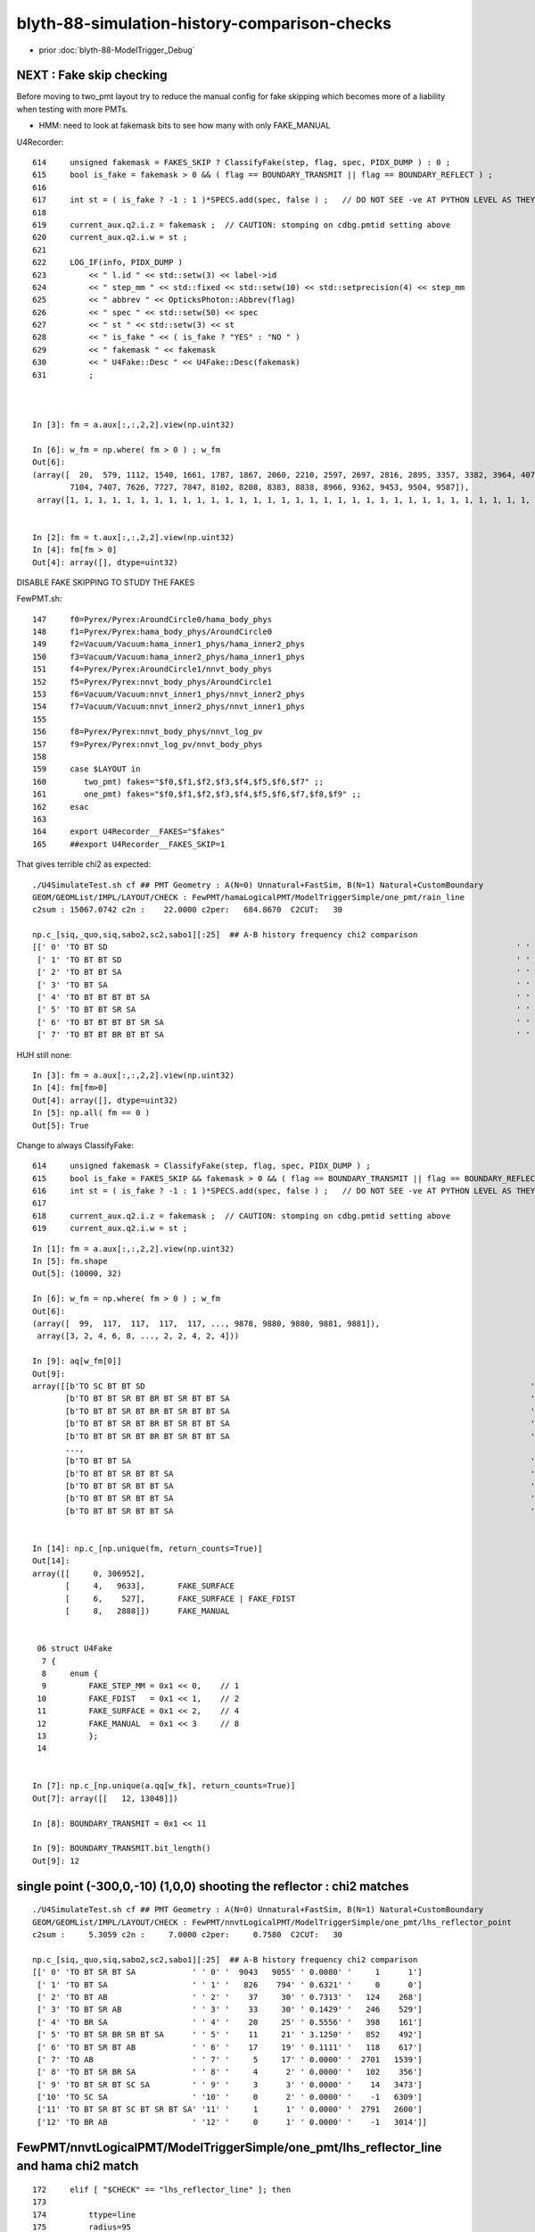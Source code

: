 blyth-88-simulation-history-comparison-checks
===============================================

* prior :doc:`blyth-88-ModelTrigger_Debug`


NEXT : Fake skip checking 
-----------------------------

Before moving to two_pmt layout try to reduce the manual config 
for fake skipping which becomes more of a liability when testing 
with more PMTs.

* HMM: need to look at fakemask bits to see how many with only FAKE_MANUAL  


U4Recorder::

    614     unsigned fakemask = FAKES_SKIP ? ClassifyFake(step, flag, spec, PIDX_DUMP ) : 0 ;
    615     bool is_fake = fakemask > 0 && ( flag == BOUNDARY_TRANSMIT || flag == BOUNDARY_REFLECT ) ;
    616 
    617     int st = ( is_fake ? -1 : 1 )*SPECS.add(spec, false ) ;   // DO NOT SEE -ve AT PYTHON LEVEL AS THEY GET SKIPPED
    618 
    619     current_aux.q2.i.z = fakemask ;  // CAUTION: stomping on cdbg.pmtid setting above  
    620     current_aux.q2.i.w = st ;
    621 
    622     LOG_IF(info, PIDX_DUMP )
    623         << " l.id " << std::setw(3) << label->id
    624         << " step_mm " << std::fixed << std::setw(10) << std::setprecision(4) << step_mm
    625         << " abbrev " << OpticksPhoton::Abbrev(flag)
    626         << " spec " << std::setw(50) << spec
    627         << " st " << std::setw(3) << st
    628         << " is_fake " << ( is_fake ? "YES" : "NO " )
    629         << " fakemask " << fakemask
    630         << " U4Fake::Desc " << U4Fake::Desc(fakemask)
    631         ;



    In [3]: fm = a.aux[:,:,2,2].view(np.uint32)

    In [6]: w_fm = np.where( fm > 0 ) ; w_fm 
    Out[6]: 
    (array([  20,  579, 1112, 1540, 1661, 1787, 1867, 2060, 2210, 2597, 2697, 2816, 2895, 3357, 3382, 3964, 4075, 4298, 4307, 4525, 4686, 5220, 5222, 5405, 5437, 5466, 5528, 5815, 6303, 6341, 6376, 6620,
            7104, 7407, 7626, 7727, 7847, 8102, 8208, 8383, 8838, 8966, 9362, 9453, 9504, 9587]),
     array([1, 1, 1, 1, 1, 1, 1, 1, 1, 1, 1, 1, 1, 1, 1, 1, 1, 1, 1, 1, 1, 1, 1, 1, 1, 1, 1, 1, 1, 1, 1, 1, 1, 1, 1, 1, 1, 1, 1, 1, 1, 1, 1, 1, 1, 1]))


    In [2]: fm = t.aux[:,:,2,2].view(np.uint32)
    In [4]: fm[fm > 0]
    Out[4]: array([], dtype=uint32)   


DISABLE FAKE SKIPPING TO STUDY THE FAKES

FewPMT.sh::

    147     f0=Pyrex/Pyrex:AroundCircle0/hama_body_phys
    148     f1=Pyrex/Pyrex:hama_body_phys/AroundCircle0
    149     f2=Vacuum/Vacuum:hama_inner1_phys/hama_inner2_phys
    150     f3=Vacuum/Vacuum:hama_inner2_phys/hama_inner1_phys
    151     f4=Pyrex/Pyrex:AroundCircle1/nnvt_body_phys
    152     f5=Pyrex/Pyrex:nnvt_body_phys/AroundCircle1
    153     f6=Vacuum/Vacuum:nnvt_inner1_phys/nnvt_inner2_phys
    154     f7=Vacuum/Vacuum:nnvt_inner2_phys/nnvt_inner1_phys
    155 
    156     f8=Pyrex/Pyrex:nnvt_body_phys/nnvt_log_pv
    157     f9=Pyrex/Pyrex:nnvt_log_pv/nnvt_body_phys
    158 
    159     case $LAYOUT in
    160        two_pmt) fakes="$f0,$f1,$f2,$f3,$f4,$f5,$f6,$f7" ;;
    161        one_pmt) fakes="$f0,$f1,$f2,$f3,$f4,$f5,$f6,$f7,$f8,$f9" ;;
    162     esac
    163 
    164     export U4Recorder__FAKES="$fakes"
    165     ##export U4Recorder__FAKES_SKIP=1


That gives terrible chi2 as expected:: 

    ./U4SimulateTest.sh cf ## PMT Geometry : A(N=0) Unnatural+FastSim, B(N=1) Natural+CustomBoundary  
    GEOM/GEOMList/IMPL/LAYOUT/CHECK : FewPMT/hamaLogicalPMT/ModelTriggerSimple/one_pmt/rain_line 
    c2sum : 15067.0742 c2n :    22.0000 c2per:   684.8670  C2CUT:   30 

    np.c_[siq,_quo,siq,sabo2,sc2,sabo1][:25]  ## A-B history frequency chi2 comparison 
    [[' 0' 'TO BT SD                                                                                       ' ' 0' '     0   3825' '3825.0000' '    -1    126']
     [' 1' 'TO BT BT SD                                                                                    ' ' 1' '  3819      0' '3819.0000' '   126     -1']
     [' 2' 'TO BT BT SA                                                                                    ' ' 2' '  3234   1231' '898.5463' '   131   1108']
     [' 3' 'TO BT SA                                                                                       ' ' 3' '     0   3223' '3223.0000' '    -1    125']
     [' 4' 'TO BT BT BT BT SA                                                                              ' ' 4' '  1219      4' '1207.0524' '  1371   1161']
     [' 5' 'TO BT BT SR SA                                                                                 ' ' 5' '     0    396' '396.0000' '    -1   1252']
     [' 6' 'TO BT BT BT BT SR SA                                                                           ' ' 6' '   356      0' '356.0000' '  1350     -1']
     [' 7' 'TO BT BT BR BT BT SA                                                                           ' ' 7' '   328      0' '328.0000' '   156     -1']


HUH still none::

    In [3]: fm = a.aux[:,:,2,2].view(np.uint32)
    In [4]: fm[fm>0]
    Out[4]: array([], dtype=uint32)
    In [5]: np.all( fm == 0 )
    Out[5]: True


Change to always ClassifyFake::

    614     unsigned fakemask = ClassifyFake(step, flag, spec, PIDX_DUMP ) ;                 
    615     bool is_fake = FAKES_SKIP && fakemask > 0 && ( flag == BOUNDARY_TRANSMIT || flag == BOUNDARY_REFLECT ) ;
    616     int st = ( is_fake ? -1 : 1 )*SPECS.add(spec, false ) ;   // DO NOT SEE -ve AT PYTHON LEVEL AS THEY GET SKIPPED
    617     
    618     current_aux.q2.i.z = fakemask ;  // CAUTION: stomping on cdbg.pmtid setting above  
    619     current_aux.q2.i.w = st ; 


::

    In [1]: fm = a.aux[:,:,2,2].view(np.uint32)
    In [5]: fm.shape
    Out[5]: (10000, 32)

    In [6]: w_fm = np.where( fm > 0 ) ; w_fm
    Out[6]: 
    (array([  99,  117,  117,  117,  117, ..., 9878, 9880, 9880, 9881, 9881]),
     array([3, 2, 4, 6, 8, ..., 2, 2, 4, 2, 4]))

    In [9]: aq[w_fm[0]]
    Out[9]: 
    array([[b'TO SC BT BT SD                                                                                  '],
           [b'TO BT BT SR BT BR BT SR BT BT SA                                                                '],
           [b'TO BT BT SR BT BR BT SR BT BT SA                                                                '],
           [b'TO BT BT SR BT BR BT SR BT BT SA                                                                '],
           [b'TO BT BT SR BT BR BT SR BT BT SA                                                                '],
           ...,
           [b'TO BT BT SA                                                                                     '],
           [b'TO BT BT SR BT BT SA                                                                            '],
           [b'TO BT BT SR BT BT SA                                                                            '],
           [b'TO BT BT SR BT BT SA                                                                            '],
           [b'TO BT BT SR BT BT SA                                                                            ']], dtype='|S96')


    In [14]: np.c_[np.unique(fm, return_counts=True)]
    Out[14]: 
    array([[     0, 306952],
           [     4,   9633],       FAKE_SURFACE
           [     6,    527],       FAKE_SURFACE | FAKE_FDIST
           [     8,   2888]])      FAKE_MANUAL


     06 struct U4Fake
      7 {
      8     enum {
      9         FAKE_STEP_MM = 0x1 << 0,    // 1 
     10         FAKE_FDIST   = 0x1 << 1,    // 2
     11         FAKE_SURFACE = 0x1 << 2,    // 4
     12         FAKE_MANUAL  = 0x1 << 3     // 8
     13         };
     14 


    In [7]: np.c_[np.unique(a.qq[w_fk], return_counts=True)]
    Out[7]: array([[   12, 13048]])

    In [8]: BOUNDARY_TRANSMIT = 0x1 << 11

    In [9]: BOUNDARY_TRANSMIT.bit_length()
    Out[9]: 12



single point (-300,0,-10) (1,0,0) shooting the reflector : chi2 matches
---------------------------------------------------------------------------

::

    ./U4SimulateTest.sh cf ## PMT Geometry : A(N=0) Unnatural+FastSim, B(N=1) Natural+CustomBoundary  
    GEOM/GEOMList/IMPL/LAYOUT/CHECK : FewPMT/nnvtLogicalPMT/ModelTriggerSimple/one_pmt/lhs_reflector_point 
    c2sum :     5.3059 c2n :     7.0000 c2per:     0.7580  C2CUT:   30 

    np.c_[siq,_quo,siq,sabo2,sc2,sabo1][:25]  ## A-B history frequency chi2 comparison 
    [[' 0' 'TO BT SR BT SA            ' ' 0' '  9043   9055' ' 0.0080' '     1      1']
     [' 1' 'TO BT SA                  ' ' 1' '   826    794' ' 0.6321' '     0      0']
     [' 2' 'TO BT AB                  ' ' 2' '    37     30' ' 0.7313' '   124    268']
     [' 3' 'TO BT SR AB               ' ' 3' '    33     30' ' 0.1429' '   246    529']
     [' 4' 'TO BR SA                  ' ' 4' '    20     25' ' 0.5556' '   398    161']
     [' 5' 'TO BT SR BR SR BT SA      ' ' 5' '    11     21' ' 3.1250' '   852    492']
     [' 6' 'TO BT SR BT AB            ' ' 6' '    17     19' ' 0.1111' '   118    617']
     [' 7' 'TO AB                     ' ' 7' '     5     17' ' 0.0000' '  2701   1539']
     [' 8' 'TO BT SR BR SA            ' ' 8' '     4      2' ' 0.0000' '   102    356']
     [' 9' 'TO BT SR BT SC SA         ' ' 9' '     3      3' ' 0.0000' '    14   3473']
     ['10' 'TO SC SA                  ' '10' '     0      2' ' 0.0000' '    -1   6309']
     ['11' 'TO BT SR BT SC BT SR BT SA' '11' '     1      1' ' 0.0000' '  2791   2600']
     ['12' 'TO BR AB                  ' '12' '     0      1' ' 0.0000' '    -1   3014']]



FewPMT/nnvtLogicalPMT/ModelTriggerSimple/one_pmt/lhs_reflector_line  and hama chi2 match
-------------------------------------------------------------------------------------------

::

    172     elif [ "$CHECK" == "lhs_reflector_line" ]; then
    173 
    174         ttype=line
    175         radius=95
    176         pos=-300,0,-95   ## line from (-300,0,0) to (-300,0,-190)
    177         mom=1,0,0
    178 


* note there are no "TO BT BT" : no photon gets into the PMT here 
* note some "optical fiber"-ing around the pyrex leading to truncation::

  TO BT SR BR SR BR SR BR SR BR BR BR BR BR BR BR BR BR BR BR BR BR BR BR BR BR BR BR BR BR SR BR  

* SR: surface reflection with the lower hemi, 
* BR: fresnel Pyrex/Water boundary reflection


::

    ./U4SimulateTest.sh cf ## PMT Geometry : A(N=0) Unnatural+FastSim, B(N=1) Natural+CustomBoundary  
    GEOM/GEOMList/IMPL/LAYOUT/CHECK : FewPMT/nnvtLogicalPMT/ModelTriggerSimple/one_pmt/lhs_reflector_line 
    c2sum :     6.4809 c2n :    10.0000 c2per:     0.6481  C2CUT:   30 

    np.c_[siq,_quo,siq,sabo2,sc2,sabo1][:25]  ## A-B history frequency chi2 comparison 
    [[' 0' 'TO BT SR BT SA                                                                                 ' ' 0' '  8011   7940' ' 0.3160' '     1      1']
     [' 1' 'TO SA                                                                                          ' ' 1' '   862    862' ' 0.0000' '  9118   9118']
     [' 2' 'TO BT SA                                                                                       ' ' 2' '   716    732' ' 0.1768' '    12      0']
     [' 3' 'TO BR SA                                                                                       ' ' 3' '   116    122' ' 0.1513' '   421    242']
     [' 4' 'TO BT SR BR SR BT SA                                                                           ' ' 4' '    56     73' ' 2.2403' '   875    748']
     [' 5' 'TO AB                                                                                          ' ' 5' '    33     39' ' 0.5000' '    19   2570']
     [' 6' 'TO BT AB                                                                                       ' ' 6' '    29     37' ' 0.9697' '     0    524']
     [' 7' 'TO BT SR BR SR BR SR BR SR BR BR BR BR BR BR BR BR BR BR BR BR BR BR BR BR BR BR BR BR BR BR BR' ' 7' '    25     36' ' 1.9836' '  9027   9026']
     [' 8' 'TO BT SR AB                                                                                    ' ' 8' '    27     28' ' 0.0182' '   269    126']
     [' 9' 'TO BT SR BT AB                                                                                 ' ' 9' '    15     17' ' 0.1250' '   141     87']
     ['10' 'TO BT SR BR SA                                                                                 ' '10' '    15     13' ' 0.0000' '   125    612']
     ['11' 'TO BT SR BR SR BR SA                                                                           ' '11' '     9     13' ' 0.0000' '  8981   8731']
     ['12' 'TO BT SR BR SR BR SR BR SA                                                                     ' '12' '     5      7' ' 0.0000' '  9008   9010']
     ['13' 'TO BT SR BR SR BR SR BR SR BR BR BR BR BR BR BR BR BR BR BR BR BR BR BR BR BR BR BR BR BR SR BR' '13' '     6      7' ' 0.0000' '  8991   8989']
     ['14' 'TO BT SR BR SR BR SR BR SR BR SR BR SR BT SA                                                   ' '14' '     6      4' ' 0.0000' '  8723   8707']
     ['15' 'TO BT SR BR SR BR SR BR SR BR BR BR BR BR BR BR BR BR BR BR BR BR BR BR BR BR BR BR BR SR BR SR' '15' '     6      3' ' 0.0000' '  8977   8976']
     ['16' 'TO BT SR BR SR BR SR BR SR BR BR BR BR BR BR BR BR BR BR BR BR AB                              ' '16' '     0      5' ' 0.0000' '    -1   8990']
     ['17' 'TO BT SR BR SR BR SR BR SR BR BR AB                                                            ' '17' '     1      5' ' 0.0000' '  9094   9017']
     ['18' 'TO BT SR BR SR BR SR BR SR BR BR BR BR BR BR BR BR AB                                          ' '18' '     2      5' ' 0.0000' '  8989   8985']
     ['19' 'TO SC SA                                                                                       ' '19' '     5      3' ' 0.0000' '  3691   9717']
     ['20' 'TO BT SR BT SC SA                                                                              ' '20' '     5      2' ' 0.0000' '  1753   3731']
     ['21' 'TO BT SR BR SR BR SR BR SR BR BR BR BR BR BR BR AB                                             ' '21' '     4      2' ' 0.0000' '  8985   9062']
     ['22' 'TO BT SR BR AB                                                                                 ' '22' '     1      4' ' 0.0000' '  9060   8785']
     ['23' 'TO BT SR BR SR BR SR BR AB                                                                     ' '23' '     4      1' ' 0.0000' '  8997   9033']
     ['24' 'TO BT SR BR SR BR SR BR SR BR AB                                                               ' '24' '     3      3' ' 0.0000' '  9014   8978']]



    ./U4SimulateTest.sh cf ## PMT Geometry : A(N=0) Unnatural+FastSim, B(N=1) Natural+CustomBoundary  
    GEOM/GEOMList/IMPL/LAYOUT/CHECK : FewPMT/hamaLogicalPMT/ModelTriggerSimple/one_pmt/lhs_reflector_line 
    c2sum :    13.4250 c2n :    12.0000 c2per:     1.1187  C2CUT:   30 

    np.c_[siq,_quo,siq,sabo2,sc2,sabo1][:25]  ## A-B history frequency chi2 comparison 
    [[' 0' 'TO BT SR BT SA            ' ' 0' '  7931   7853' ' 0.3855' '     1      1']
     [' 1' 'TO SA                     ' ' 1' '   863    863' ' 0.0000' '     0      0']
     [' 2' 'TO BT SA                  ' ' 2' '   703    756' ' 1.9253' '     2     19']
     [' 3' 'TO BT SR BR BT SA         ' ' 3' '   113    126' ' 0.7071' '  8863   8863']
     [' 4' 'TO BT SR BT BT BT SA      ' ' 4' '    89     87' ' 0.0227' '  8073   8073']
     [' 5' 'TO BT SR AB               ' ' 5' '    56     43' ' 1.7071' '   110     16']
     [' 6' 'TO BT SR SR BT SA         ' ' 6' '    55     51' ' 0.1509' '  8324   8324']
     [' 7' 'TO BR SA                  ' ' 7' '    40     49' ' 0.9101' '   307   1054']
     [' 8' 'TO BT AB                  ' ' 8' '    35     40' ' 0.3333' '   140    372']
     [' 9' 'TO BT SR BR SR BT SA      ' ' 9' '    21     38' ' 4.8983' '   190    951']
     ['10' 'TO AB                     ' '10' '    30     35' ' 0.3846' '  3150    894']
     ['11' 'TO BT SR BT BR SA         ' '11' '    12     20' ' 2.0000' '  8076   8077']
     ['12' 'TO BT SR BT AB            ' '12' '    13     12' ' 0.0000' '   824    327']
     ['13' 'TO SC SA                  ' '13' '     9      5' ' 0.0000' '  3185   3492']
     ['14' 'TO BT SR BR AB            ' '14' '     6      1' ' 0.0000' '  8867   8914']
     ['15' 'TO BR BT BT SA            ' '15' '     5      4' ' 0.0000' '  8393   8422']
     ['16' 'TO BT SR BR SA            ' '16' '     4      2' ' 0.0000' '  1356   3665']
     ['17' 'TO BT SR SA               ' '17' '     4      4' ' 0.0000' '  8333   8326']
     ['18' 'TO BT SR BT SC SA         ' '18' '     2      3' ' 0.0000' '  1068   2642']
     ['19' 'TO SC BT SR BT SA         ' '19' '     2      2' ' 0.0000' '  8351   5780']
     ['20' 'TO BT SR BR SR SR BT SA   ' '20' '     0      2' ' 0.0000' '    -1   8032']
     ['21' 'TO BT SR BT BT BR SR BT SA' '21' '     2      0' ' 0.0000' '  8111     -1']
     ['22' 'TO BT SR BT SC BT SR BT SA' '22' '     0      2' ' 0.0000' '    -1   1955']
     ['23' 'TO BT SR BR SR BT BT BT SA' '23' '     1      0' ' 0.0000' '  7829     -1']
     ['24' 'TO BT SR BR SR BR SR BT SA' '24' '     0      1' ' 0.0000' '    -1   8235']]





FewPMT/nnvtLogicalPMT/ModelTriggerSimple/one_pmt/rain_line and hama OK
-------------------------------------------------------------------------

::

    ./U4SimulateTest.sh cf ## PMT Geometry : A(N=0) Unnatural+FastSim, B(N=1) Natural+CustomBoundary  
    GEOM/GEOMList/IMPL/LAYOUT/CHECK : FewPMT/nnvtLogicalPMT/ModelTriggerSimple/one_pmt/rain_line 
    c2sum :    26.2282 c2n :    21.0000 c2per:     1.2490  C2CUT:   30 

    np.c_[siq,_quo,siq,sabo2,sc2,sabo1][:25]  ## A-B history frequency chi2 comparison 
    [[' 0' 'TO BT SD                                                                                       ' ' 0' '  3845   3732' ' 1.6852' '   129    128']
     [' 1' 'TO BT SA                                                                                       ' ' 1' '  3243   3299' ' 0.4794' '   133    129']
     [' 2' 'TO BT BT SR SA                                                                                 ' ' 2' '   460    474' ' 0.2099' '  1211   1218']
     [' 3' 'TO BT BT SR BT BT SA                                                                           ' ' 3' '   438    463' ' 0.6937' '  2144   2152']
     [' 4' 'TO BT BT SA                                                                                    ' ' 4' '   422    446' ' 0.6636' '  1094   1057']
     [' 5' 'TO BT BR BT SA                                                                                 ' ' 5' '   335    325' ' 0.1515' '   156    132']
     [' 6' 'TO SA                                                                                          ' ' 6' '   229    230' ' 0.0022' '     0      0']
     [' 7' 'TO BT BT SR BR SR SA                                                                           ' ' 7' '   120    122' ' 0.0165' '  2268   2311']
     [' 8' 'TO BT BT SR BR SA                                                                              ' ' 8' '   108    119' ' 0.5330' '  2297   2181']
     [' 9' 'TO BR SA                                                                                       ' ' 9' '   101     94' ' 0.2513' '   116    116']
     ['10' 'TO BT BT SR SR SA                                                                              ' '10' '    62     86' ' 3.8919' '  1227   1228']
     ['11' 'TO BT BT SR BR SR BT BT SA                                                                     ' '11' '    61     71' ' 0.7576' '  2258   2223']
     ['12' 'TO BT BT SR BR SR SR SA                                                                        ' '12' '    24     39' ' 3.5714' '  2568   2420']
     ['13' 'TO BT BT SR SR BT BT SA                                                                        ' '13' '    37     25' ' 2.3226' '  1851   1836']
     ['14' 'TO BT BT SR BR SR SR BT BT SA                                                                  ' '14' '    30     36' ' 0.5455' '  2406   2539']
     ['15' 'TO BT AB                                                                                       ' '15' '    35     33' ' 0.0588' '   231    313']
     ['16' 'TO BT BT SR BR SR BR SR BT BT SA                                                               ' '16' '    28     26' ' 0.0741' '  2291   2975']
     ['17' 'TO BT BT SR SR SR SA                                                                           ' '17' '    27     17' ' 2.2727' '  1197   1413']
     ['18' 'TO BT BT SR SR SR BT BT SA                                                                     ' '18' '    25     24' ' 0.0204' '  1368   1371']
     ['19' 'TO BT BT SR BR SR BR SA                                                                        ' '19' '    24      8' ' 8.0000' '  2292   5632']
     ['20' 'TO BT BT SR BR SR BR SR SA                                                                     ' '20' '    18     19' ' 0.0270' '  3073   2252']
     ['21' 'TO BT BT SR SR BR SR SA                                                                        ' '21' '     8     12' ' 0.0000' '  1954   1952']
     ['22' 'TO BT BT SR BR SR SR BR SR BT BT SA                                                            ' '22' '     8     11' ' 0.0000' '  2864   2565']
     ['23' 'TO BT BT SR SR SR BR SA                                                                        ' '23' '    10      8' ' 0.0000' '  1391   1670']
     ['24' 'TO BT BT SR BR SR SR BR SR SA                                                                  ' '24' '     7     10' ' 0.0000' '  2385   2531']]


    ./U4SimulateTest.sh cf ## PMT Geometry : A(N=0) Unnatural+FastSim, B(N=1) Natural+CustomBoundary  
    GEOM/GEOMList/IMPL/LAYOUT/CHECK : FewPMT/hamaLogicalPMT/ModelTriggerSimple/one_pmt/rain_line 
    c2sum :    16.1087 c2n :    18.0000 c2per:     0.8949  C2CUT:   30 

    np.c_[siq,_quo,siq,sabo2,sc2,sabo1][:25]  ## A-B history frequency chi2 comparison 
    [[' 0' 'TO BT SD                                                            ' ' 0' '  3819   3825' ' 0.0047' '   126    126']
     [' 1' 'TO BT SA                                                            ' ' 1' '  3234   3223' ' 0.0187' '   131    125']
     [' 2' 'TO BT BT SA                                                         ' ' 2' '  1225   1231' ' 0.0147' '  1163   1108']
     [' 3' 'TO BT BT SR SA                                                      ' ' 3' '   388    396' ' 0.0816' '  1350   1252']
     [' 4' 'TO BT BR BT SA                                                      ' ' 4' '   328    303' ' 0.9905' '   156    182']
     [' 5' 'TO SA                                                               ' ' 5' '   228    229' ' 0.0022' '     0      0']
     [' 6' 'TO BT BT SR SR SA                                                   ' ' 6' '   179    201' ' 1.2737' '  1254   1248']
     [' 7' 'TO BR SA                                                            ' ' 7' '   109     99' ' 0.4808' '   116    116']
     [' 8' 'TO BT BT SR SR SR BT BT SA                                          ' ' 8' '    48     69' ' 3.7692' '  1634   1620']
     [' 9' 'TO BT BT SR SR SR SA                                                ' ' 9' '    50     55' ' 0.2381' '  1637   1615']
     ['10' 'TO BT AB                                                            ' '10' '    38     41' ' 0.1139' '   295    269']
     ['11' 'TO BT BT SR BT BT SA                                                ' '11' '    39     38' ' 0.0130' '  3550   3542']
     ['12' 'TO BT BT SR BR SA                                                   ' '12' '    22     34' ' 2.5714' '  3561   3423']
     ['13' 'TO BT BT SR SR SR BR SA                                             ' '13' '    25     18' ' 1.1395' '  1874   1673']
     ['14' 'TO BT BT SR SR BT BT SA                                             ' '14' '    22     16' ' 0.9474' '  2751   2779']
     ['15' 'TO BT BT SR SR SR BR BT BT SA                                       ' '15' '    17     21' ' 0.4211' '  1696   1750']
     ['16' 'TO BT BT SR SR SR BR BR SR SA                                       ' '16' '    21     10' ' 3.9032' '  1896   2007']
     ['17' 'TO BT BT SR SR BR SA                                                ' '17' '    19      9' ' 0.0000' '  2754   2760']
     ['18' 'TO BT BT BR SR SA                                                   ' '18' '    17     12' ' 0.0000' '  1168   1128']
     ['19' 'TO BT BT SR SR SR BR SR SA                                          ' '19' '    15     17' ' 0.1250' '  1619   1649']
     ['20' 'TO AB                                                               ' '20' '    12     15' ' 0.0000' '   343     50']
     ['21' 'TO BT BT SR SR SR BR BR SA                                          ' '21' '     9     14' ' 0.0000' '  1718   1684']
     ['22' 'TO BT BT SR BR SR SA                                                ' '22' '     8     11' ' 0.0000' '  3695   3633']
     ['23' 'TO BT BT SR SR SR BR SR SR SR SA                                    ' '23' '     9      4' ' 0.0000' '  1664   2593']
     ['24' 'TO BT BT BR SR SR SA                                                ' '24' '     9      7' ' 0.0000' '  1107   1107']]





FewPMT/nnvtLogicalPMT/ModelTriggerSimple/one_pmt/rain_dynode  and also hama OK
-------------------------------------------------------------------------------------

::

    ./U4SimulateTest.sh cf ## PMT Geometry : A(N=0) Unnatural+FastSim, B(N=1) Natural+CustomBoundary  
    GEOM/GEOMList/IMPL/LAYOUT/CHECK : FewPMT/nnvtLogicalPMT/ModelTriggerSimple/one_pmt/rain_dynode 
    c2sum :    16.8642 c2n :    23.0000 c2per:     0.7332  C2CUT:   30 

    np.c_[siq,_quo,siq,sabo2,sc2,sabo1][:25]  ## A-B history frequency chi2 comparison 
    [[' 0' 'TO SA                                                            ' ' 0' '  2940   2973' ' 0.1842' '     9     17']
     [' 1' 'TO SR SA                                                         ' ' 1' '  2172   2147' ' 0.1447' '     1      4']
     [' 2' 'TO SR BT BT SA                                                   ' ' 2' '  2048   2080' ' 0.2481' '     4      1']
     [' 3' 'TO SR BR SR SA                                                   ' ' 3' '   626    579' ' 1.8332' '     0     15']
     [' 4' 'TO SR BR SA                                                      ' ' 4' '   618    617' ' 0.0008' '    67     21']
     [' 5' 'TO SR BR SR BT BT SA                                             ' ' 5' '   437    418' ' 0.4222' '   336    339']
     [' 6' 'TO SR BR SR BR SA                                                ' ' 6' '   152    170' ' 1.0062' '   549    376']
     [' 7' 'TO SR BR SR BR SR SA                                             ' ' 7' '   118    103' ' 1.0181' '   337    356']
     [' 8' 'TO SR BR SR SR BT BT SA                                          ' ' 8' '   118    104' ' 0.8829' '    31     84']
     [' 9' 'TO SR BR SR BR SR BT BT SA                                       ' ' 9' '   101    109' ' 0.3048' '   365    335']
     ['10' 'TO SR BR SR SR SA                                                ' '10' '    94    101' ' 0.2513' '     6     23']
     ['11' 'TO SR SR BT BT SA                                                ' '11' '    98     97' ' 0.0051' '  1193   1192']
     ['12' 'TO SR SR SA                                                      ' '12' '    77     83' ' 0.2250' '  1203   1193']
     ['13' 'TO SR SR BR SA                                                   ' '13' '    40     58' ' 3.3061' '  1198   1194']
     ['14' 'TO SR BR SR BR SR BR SR SA                                       ' '14' '    45     32' ' 2.1948' '   331    676']
     ['15' 'TO SR BR SR BR SR BR SR BT BT SA                                 ' '15' '    33     31' ' 0.0625' '   527    505']
     ['16' 'TO SR BR SR SR BR SR BT BT SA                                    ' '16' '    30     32' ' 0.0645' '   128    214']
     ['17' 'TO SR BR SR SR BR SR SA                                          ' '17' '    20     28' ' 1.3333' '    83     86']
     ['18' 'TO SR SR BR SR SA                                                ' '18' '    27     19' ' 1.3913' '  1207   1211']
     ['19' 'TO SR BR SR SR BR SA                                             ' '19' '    23     21' ' 0.0909' '    40    113']
     ['20' 'TO SR SR BR SR SR BT BT SA                                       ' '20' '    22     21' ' 0.0233' '  1220   1202']
     ['21' 'TO SR BR SR SR BR SR BR SA                                       ' '21' '    12     19' ' 1.5806' '    62    133']
     ['22' 'TO SR SR BR SR SR SA                                             ' '22' '    17     14' ' 0.2903' '  1202   1259']
     ['23' 'TO SR BR SR BR SR BR SR BR SR BT BT SA                           ' '23' '     8     15' ' 0.0000' '   546    906']
     ['24' 'TO SR BR SR BR SR BR SA                                          ' '24' '    13     12' ' 0.0000' '   360    358']]


    ./U4SimulateTest.sh cf ## PMT Geometry : A(N=0) Unnatural+FastSim, B(N=1) Natural+CustomBoundary  
    GEOM/GEOMList/IMPL/LAYOUT/CHECK : FewPMT/hamaLogicalPMT/ModelTriggerSimple/one_pmt/rain_dynode 
    c2sum :     6.7850 c2n :     6.0000 c2per:     1.1308  C2CUT:   30 

    np.c_[siq,_quo,siq,sabo2,sc2,sabo1][:25]  ## A-B history frequency chi2 comparison 
    [[' 0' 'TO SA                  ' ' 0' '  8809   8771' ' 0.0821' '     0      0']
     [' 1' 'TO SR BT BT SA         ' ' 1' '   324    355' ' 1.4153' '   756    782']
     [' 2' 'TO SR SA               ' ' 2' '   294    338' ' 3.0633' '   755    754']
     [' 3' 'TO SR BR SA            ' ' 3' '   279    262' ' 0.5342' '   775    760']
     [' 4' 'TO AB                  ' ' 4' '   168    168' ' 0.0000' '   709    709']
     [' 5' 'TO SR BR SR SA         ' ' 5' '    94     77' ' 1.6901' '  1114   1234']
     [' 6' 'TO SR BR SR SR SA      ' ' 6' '    10     11' ' 0.0000' '  1871   1118']
     [' 7' 'TO SR BR SR SR BR SA   ' ' 7' '     8      6' ' 0.0000' '  7360   2197']
     [' 8' 'TO SR BR SR SR BT BT SA' ' 8' '     4      3' ' 0.0000' '  1989   2045']
     [' 9' 'TO SR BR SR BR SA      ' ' 9' '     3      4' ' 0.0000' '  1164   1241']
     ['10' 'TO SR BT AB            ' '10' '     2      1' ' 0.0000' '  1172   1093']
     ['11' 'TO SR BR SR SR BR SR SA' '11' '     2      2' ' 0.0000' '  1973   7458']
     ['12' 'TO SR BR SR BT BT SA   ' '12' '     2      1' ' 0.0000' '  1227   1253']
     ['13' 'TO SR BT BT AB         ' '13' '     1      0' ' 0.0000' '  2578     -1']
     ['14' 'TO SR BT BR SD         ' '14' '     0      1' ' 0.0000' '    -1   6673']]





rain_disc matching
---------------------------

* HMM: not easy to follow the 3D viz 
* would need more 2D simtrace slice planes to be confident the photon paths are correct 

  * OR could try 3D simtrace with pyvista point cloud visualization 
  * https://docs.pyvista.org/examples/01-filter/surface_reconstruction.html
  * OR something like x4/tests/X4MeshTest.py will need to create U4Mesh based on the old X4Mesh for this 


::

    APID=60 MODE=3 ./viz.sh 


::

    ./U4SimulateTest.sh cf ## PMT Geometry : A(N=0) Unnatural+FastSim, B(N=1) Natural+CustomBoundary  
    GEOM/GEOMList/IMPL/LAYOUT/CHECK : FewPMT/hamaLogicalPMT/ModelTriggerSimple/one_pmt/rain_disc 
    c2sum :     7.2416 c2n :    17.0000 c2per:     0.4260  C2CUT:   30 

    np.c_[siq,_quo,siq,sabo2,sc2,sabo1][:25]  ## A-B history frequency chi2 comparison 
    [[' 0' 'TO BT SD                                             ' ' 0' '  3566   3620' ' 0.4058' '     2      1']
     [' 1' 'TO BT SA                                             ' ' 1' '  3115   3078' ' 0.2211' '     0      5']
     [' 2' 'TO BT BT SA                                          ' ' 2' '  1278   1249' ' 0.3328' '     5      2']
     [' 3' 'TO AB                                                ' ' 3' '   579    580' ' 0.0009' '    20     20']
     [' 4' 'TO BT BT SR SA                                       ' ' 4' '   429    386' ' 2.2687' '    14      4']
     [' 5' 'TO BT BR BT SA                                       ' ' 5' '   290    317' ' 1.2010' '    32      8']
     [' 6' 'TO BT BT SR SR SA                                    ' ' 6' '   199    201' ' 0.0100' '     4     55']
     [' 7' 'TO BT BT SR SR SR SA                                 ' ' 7' '    82     72' ' 0.6494' '   164     56']
     [' 8' 'TO BR SA                                             ' ' 8' '    58     63' ' 0.2066' '   140    564']
     [' 9' 'TO BT BT SR SR SR BT BT SA                           ' ' 9' '    60     58' ' 0.0339' '    60     90']
     ['10' 'TO BT BT SR BR SA                                    ' '10' '    29     34' ' 0.3968' '    47      0']
     ['11' 'TO BT AB                                             ' '11' '    26     32' ' 0.6207' '   894    162']
     ['12' 'TO BT BT SR SR SR BR SA                              ' '12' '    29     26' ' 0.1636' '   341    111']
     ['13' 'TO BT BT SR BT BT SA                                 ' '13' '    28     26' ' 0.0741' '   534    510']
     ['14' 'TO BT BT SR SR SR BR SR SA                           ' '14' '    17     21' ' 0.4211' '     9    622']
     ['15' 'TO BT BT SR SR BT BT SA                              ' '15' '    18     16' ' 0.1176' '   847    820']
     ['16' 'TO BT BT SR SR SR BR BT BT SA                        ' '16' '    16     18' ' 0.1176' '   115   1639']
     ['17' 'TO BT BT SR SR BR SA                                 ' '17' '     8     17' ' 0.0000' '  1865    128']
     ['18' 'TO BT BT SR SR SR BR BR SA                           ' '18' '    12     15' ' 0.0000' '    43    228']
     ['19' 'TO BT BT BR SR SA                                    ' '19' '    14     14' ' 0.0000' '  1818    848']
     ['20' 'TO BT BT SR SR SR BR BR SR SA                        ' '20' '    13     11' ' 0.0000' '   741    934']
     ['21' 'TO BT BT SR SR SR BR SR SR SR BT BT SA               ' '21' '    12      6' ' 0.0000' '    45   3234']
     ['22' 'TO BT BT SR BR SR SA                                 ' '22' '     8     10' ' 0.0000' '  1257   1274']
     ['23' 'TO BT BT SR SR SR BR BT MI                           ' '23' '     9      4' ' 0.0000' '  2189    337']
     ['24' 'TO BT BT SR SR SR BR SR SR SR SA                     ' '24' '     6      9' ' 0.0000' '  3343      3']]





rain_dynode_diag giving crazy "TO TO" and lots of Geant4 dumping
--------------------------------------------------------------------

U4SimulateTest.sh::

    174     elif [ "$CHECK" == "rain_dynode_diag" ]; then
    175 
    176         ttype=line
    177         radius=120
    178         pos=0,0,-50
    179         mom=1,0,-1
    180 


See G4 noise::

      G4ParticleChange::CheckIt  : the Momentum Change is not unit vector !!  Difference:  3.42285e-08

      -----------------------------------------------
        G4ParticleChange Information  
      -----------------------------------------------
        # of 2ndaries       :                    0
      -----------------------------------------------
        Energy Deposit (MeV):                    0
        Non-ionizing Energy Deposit (MeV):                    0
        Track Status        :                Alive
        True Path Length (mm) :                 84.3
        Stepping Control      :                    0
        Mass (GeV)   :                    0
        Charge (eplus)   :                    0
        MagneticMoment   :                    0
       

Probably need to normalize in double precision ? 

* YEP adding ".unit()" double precision normalization to U4VPrimaryGenerator::GetPhotonParam avoids the noise


./cf.sh:: 

    ./U4SimulateTest.sh cf ## PMT Geometry : A(N=0) Unnatural+FastSim, B(N=1) Natural+CustomBoundary  
    GEOM/GEOMList/IMPL/LAYOUT/CHECK : FewPMT/hamaLogicalPMT/ModelTriggerSimple/one_pmt/rain_dynode_diag 
    c2sum :  3155.9487 c2n :    21.0000 c2per:   150.2833  C2CUT:   30 

    np.c_[siq,_quo,siq,sabo2,sc2,sabo1][:25]  ## A-B history frequency chi2 comparison 
    [[' 0' 'TO SA                                                   ' ' 0' '  3894   4057' ' 3.3416' '  2056      7']
     [' 1' 'TO SR SA                                                ' ' 1' '  3067   3646' '49.9391' '  2054      0']
     [' 2' 'TO SR BT BT SA                                          ' ' 2' '     4    557' '545.1141' '  3528      9']

     [' 3' 'TO TO SR SA                                             ' ' 3' '   535      0' '535.0000' '     0     -1']

     [' 4' 'TO TO SR BT BT SA                                       ' ' 4' '   522      0' '522.0000' '     1     -1']
     [' 5' 'TO SR SR SA                                             ' ' 5' '   451    437' ' 0.2207' '  2067   2001']
     [' 6' 'TO SR BR SA                                             ' ' 6' '     8    279' '255.8920' '  3530      5']
     [' 7' 'TO TO SR BR SA                                          ' ' 7' '   277      0' '277.0000' '     4     -1']
     [' 8' 'TO SR BR SR SA                                          ' ' 8' '     0    224' '224.0000' '    -1    542']
     [' 9' 'TO TO SR BR SR SA                                       ' ' 9' '   218      0' '218.0000' '   543     -1']
     ['10' 'TO SR SR SR SR SA                                       ' '10' '   209    214' ' 0.0591' '  2115   2024']
     ['11' 'TO TO SA                                                ' '11' '   213      0' '213.0000' '    18     -1']



Probably the "TO TO" is a fail to skip fake issue ?::

    APID=0 ./viz.sh 


./fk.sh::  

    In [6]: np.c_[st[0,:5]]
    Out[6]: 
    array([['UNSET'],
           ['Vacuum/Vacuum:hama_inner2_phys/hama_inner1_phys'],
           ['Vacuum/Pyrex:hama_inner2_phys/hama_body_phys'],
           ['Vacuum/Vacuum:hama_inner1_phys/hama_inner1_phys'],
           ['UNSET']], dtype='<U50')


    In [3]: a.f.record[0,:4,0]
    Out[3]: 
    array([[  84.853,    0.   ,   34.853,    0.   ],
           [ 119.706,    0.   ,    0.   ,    0.164],
           [ 216.322,    0.   ,  -96.617,    0.62 ],
           [-176.783,    0.   ,  130.282,    2.134]], dtype=float32)

    In [4]: a.f.record[0,:4,1]
    Out[4]: 
    array([[ 0.707,  0.   , -0.707,    nan],
           [ 0.707,  0.   , -0.707,    nan],
           [-0.866,  0.   ,  0.5  ,    nan],
           [-0.866,  0.   ,  0.5  ,    nan]], dtype=float32)


::

    611     unsigned fakemask = ClassifyFake(step, flag, spec, PIDX_DUMP ) ;
    612     bool is_fake = FAKES_SKIP && fakemask > 0 && ( flag == BOUNDARY_TRANSMIT || flag == BOUNDARY_REFLECT ) ;
    613     int st = ( is_fake ? -1 : 1 )*SPECS.add(spec, false ) ;   // DO NOT SEE -ve AT PYTHON LEVEL AS THEY GET SKIPPED
    614 
    615     current_aux.q2.i.z = fakemask ;  // CAUTION: stomping on cdbg.pmtid setting above  
    616     current_aux.q2.i.w = st ;
    617 



Curious:

* ./ph.sh shows red midline of failed to skip FAKE
* N=0 ./pr.sh also show thats (careful of overlapped windows with "pr.sh")

Note that the "TO TO" only happens when the Vac/Vac midline is the first boundary encountered by the photon 


PIDX=0 ./ph.sh run::

    junoPMTOpticalModel::ModelTrigger@141:  PIDX 0 label.id 0
    junoPMTOpticalModel::ModelTriggerSimple_@358:  PIDX 0 label.id 0 dist1 49.2893 trig 0 whereAmI 2
    U4Recorder::ClassifyFake@705:  fdist 136.638 fin kInside fakemask 16 desc FAKE_VV_INNER12|
    U4Recorder::UserSteppingAction_Optical@618:  l.id   0 step_mm    49.2893 abbrev BT spec    Vacuum/Vacuum:hama_inner1_phys/hama_inner2_phys st -16 is_fake YES fakemask 16 U4Fake::Desc FAKE_VV_INNER12|
    junoPMTOpticalModel::ModelTrigger@141:  PIDX 0 label.id 0
    junoPMTOpticalModel::ModelTriggerSimple_@358:  PIDX 0 label.id 0 dist1 -0 trig 0 whereAmI 2
    U4Recorder::ClassifyFake@705:  fdist 453.89 fin kInside fakemask 0 desc 
    U4Recorder::UserSteppingAction_Optical@618:  l.id   0 step_mm   136.6367 abbrev SR spec       Vacuum/Pyrex:hama_inner2_phys/hama_body_phys st   1 is_fake NO  fakemask 0 U4Fake::Desc 
    junoPMTOpticalModel::ModelTrigger@141:  PIDX 0 label.id 0
    junoPMTOpticalModel::ModelTriggerSimple_@358:  PIDX 0 label.id 0 dist1 193.272 trig 0 whereAmI 1
    U4Recorder::ClassifyFake@705:  fdist 453.89 fin kInside fakemask 1 desc FAKE_STEP_MM|
    U4Recorder::UserSteppingAction_Optical@618:  l.id   0 step_mm     0.0000 abbrev NA spec       Pyrex/Vacuum:hama_body_phys/hama_inner2_phys st   2 is_fake NO  fakemask 1 U4Fake::Desc FAKE_STEP_MM|
    junoPMTOpticalModel::ModelTrigger@141:  PIDX 0 label.id 0
    junoPMTOpticalModel::ModelTriggerSimple_@358:  PIDX 0 label.id 0 dist1 193.272 trig 0 whereAmI 1
    U4Recorder::ClassifyFake@705:  fdist 260.618 fin kInside fakemask 16 desc FAKE_VV_INNER12|
    U4Recorder::UserSteppingAction_Optical@618:  l.id   0 step_mm   193.2721 abbrev BT spec    Vacuum/Vacuum:hama_inner2_phys/hama_inner1_phys st -11 is_fake YES fakemask 16 U4Fake::Desc FAKE_VV_INNER12|
    junoPMTOpticalModel::ModelTrigger@141:  PIDX 0 label.id 0
    junoPMTOpticalModel::ModelTriggerSimple_@358:  PIDX 0 label.id 0 dist1 260.617 trig 1 whereAmI 2
    junoPMTOpticalModel::DoIt@574:  PIDX 0 track.GetMomentumDirection (-0.866083,0,0.4999)
    U4Recorder::ClassifyFake@705:  fdist 0.00107609 fin kInside fakemask 0 desc 
    U4Recorder::UserSteppingAction_Optical@618:  l.id   0 step_mm   260.6169 abbrev SA spec    Vacuum/Vacuum:hama_inner1_phys/hama_inner1_phys st  12 is_fake NO  fakemask 0 U4Fake::Desc 
    U4Recorder::PostUserTrackingAction_Optical@367:  l.id     0 seq TO TO SR SA

 


Change num_ph to 1 and disable skipping to investigate, FewPMT.sh::

    144     #export U4Recorder__FAKES_SKIP=1
     

Adding early exit to SEvt::pointPhoton when fake_first detected avoids the "TO TO" issue. 



